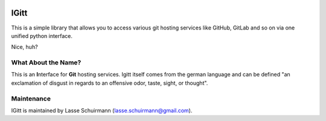 .. image:: .gitlab/logo_256.png

IGitt
=====

This is a simple library that allows you to access various git hosting
services like GitHub, GitLab and so on via one unified python interface.

Nice, huh?

What About the Name?
--------------------

This is an **I**\ nterface for **Git** hosting services. Igitt itself
comes from the german language and can be defined "an exclamation of
disgust in regards to an offensive odor, taste, sight, or thought".

Maintenance
-----------

IGitt is maintained by Lasse Schuirmann (lasse.schuirmann@gmail.com).
